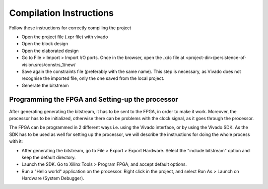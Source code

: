 Compilation Instructions
------------------------

Follow these instructions for correctly compiling the project

- Open the project file (.xpr file) with vivado
- Open the block design
- Open the elaborated design
- Go to File > Import > Import I/O ports. Once in the browser, open the .xdc file    at <project-dir>/persistence-of-vision.srcs/constrs_1/new/
- Save again the constraints file (preferably with the same name). This step is necessary, as Vivado does not recognise the imported file, only the one saved from   the local project.
- Generate the bitstream

Programming the FPGA and Setting-up the processor
=================================================

After generating generating the bitstream, it has to be sent to the FPGA, in
order to make it work. Moreover, the processor has to be initialized, otherwise
there can be problems with the clock signal, as it goes through the processor.

The FPGA can be programmed in 2 different ways i.e. using the Vivado interface,
or by using the Vivado SDK. As the SDK has to be used as well for setting up the
processor, we will describe the instructions for doing the whole process with
it:

- After generating the bitstream, go to File > Export > Export Hardware. Select the  "include bitstream" option and keep the default directory.
- Launch the SDK. Go to Xilinx Tools > Program FPGA, and accept default options.
- Run a "Hello world" application on the processor. Right click in the project, and  select Run As > Launch on Hardware (System Debugger).
